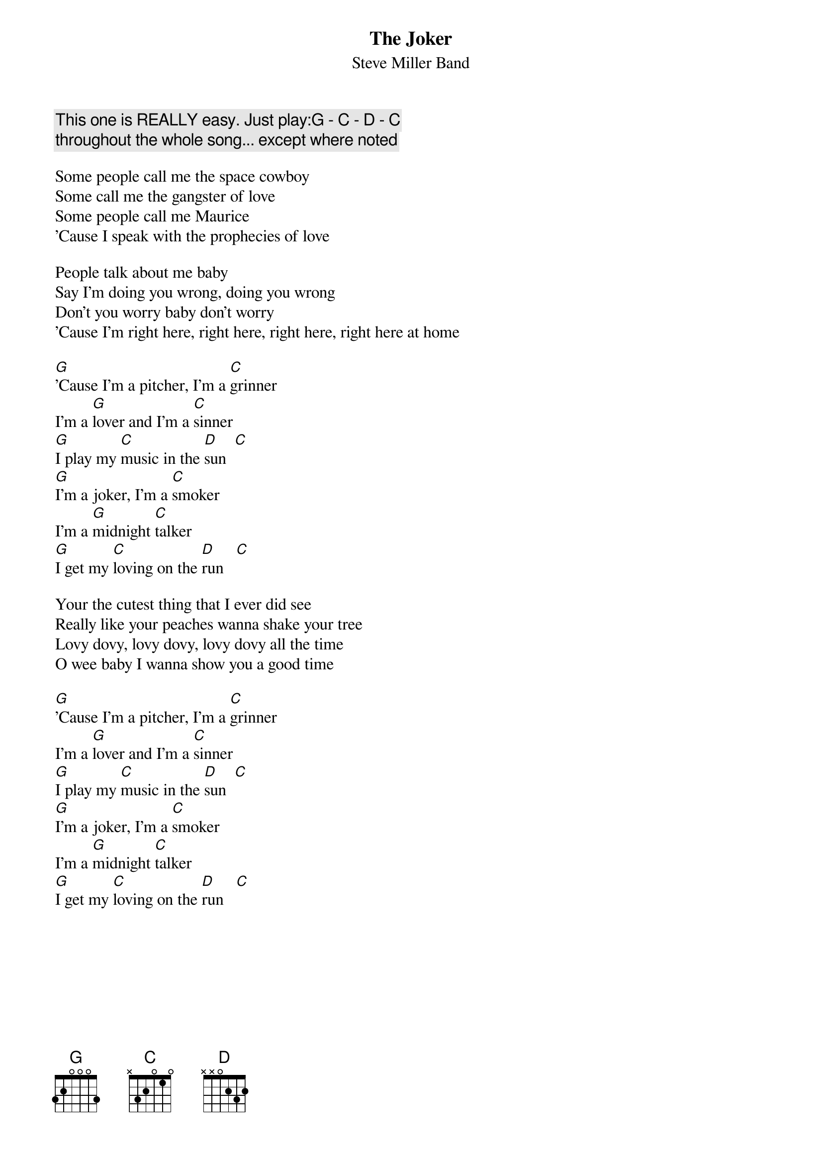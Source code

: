 {t:The Joker}
{st:Steve Miller Band}

{c:This one is REALLY easy. Just play:G - C - D - C}
{c:throughout the whole song... except where noted}

Some people call me the space cowboy
Some call me the gangster of love
Some people call me Maurice
'Cause I speak with the prophecies of love

People talk about me baby
Say I'm doing you wrong, doing you wrong
Don't you worry baby don't worry
'Cause I'm right here, right here, right here, right here at home

[G]'Cause I'm a pitcher, I'm a [C]grinner
I'm a [G]lover and I'm a [C]sinner
[G]I play my [C]music in the [D]sun  [C]
[G]I'm a joker, I'm a [C]smoker
I'm a [G]midnight [C]talker
[G]I get my [C]loving on the [D]run   [C]

Your the cutest thing that I ever did see
Really like your peaches wanna shake your tree
Lovy dovy, lovy dovy, lovy dovy all the time
O wee baby I wanna show you a good time

[G]'Cause I'm a pitcher, I'm a [C]grinner
I'm a [G]lover and I'm a [C]sinner
[G]I play my [C]music in the [D]sun  [C]
[G]I'm a joker, I'm a [C]smoker
I'm a [G]midnight [C]talker
[G]I get my [C]loving on the [D]run   [C]
